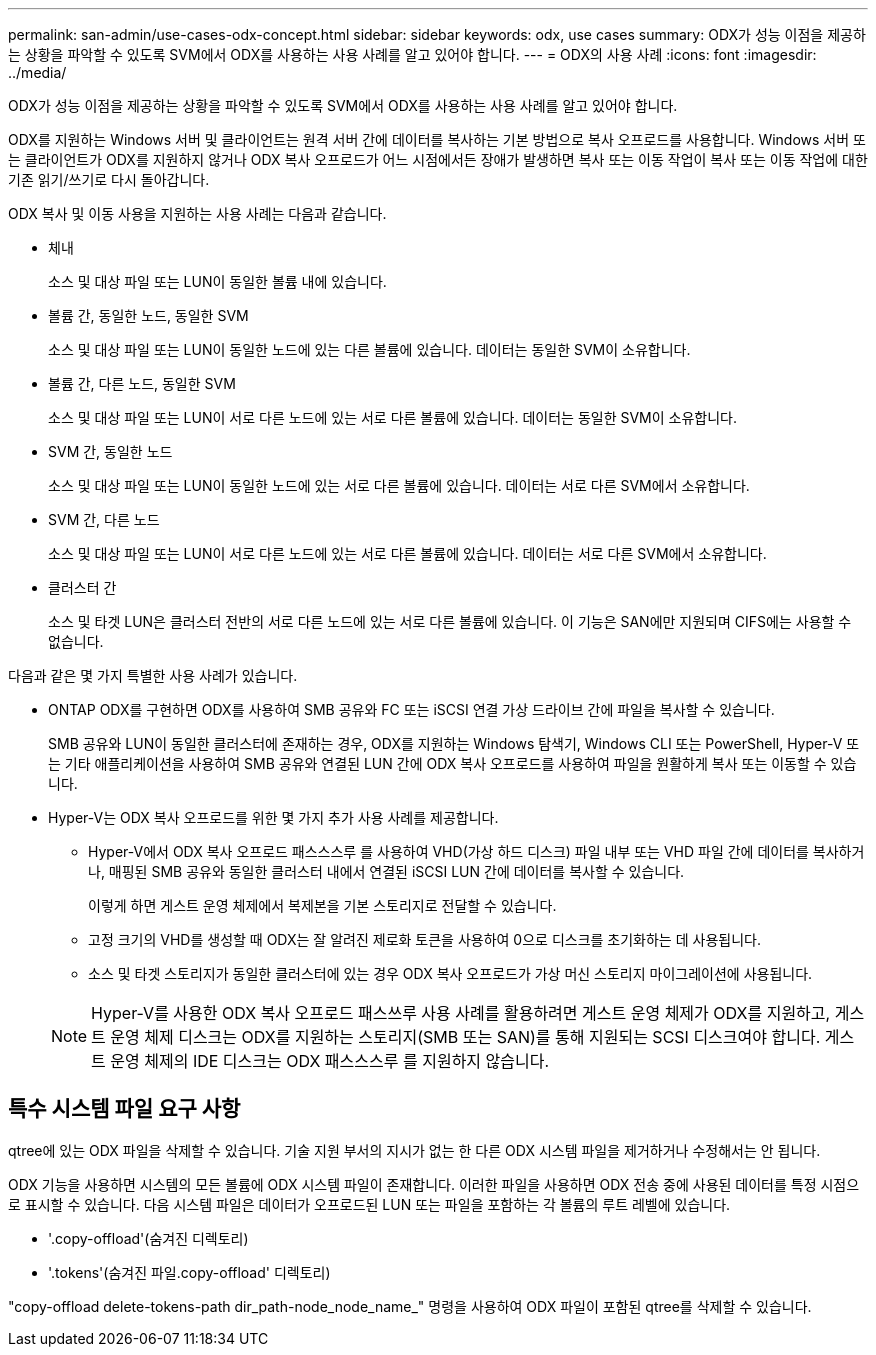 ---
permalink: san-admin/use-cases-odx-concept.html 
sidebar: sidebar 
keywords: odx, use cases 
summary: ODX가 성능 이점을 제공하는 상황을 파악할 수 있도록 SVM에서 ODX를 사용하는 사용 사례를 알고 있어야 합니다. 
---
= ODX의 사용 사례
:icons: font
:imagesdir: ../media/


[role="lead"]
ODX가 성능 이점을 제공하는 상황을 파악할 수 있도록 SVM에서 ODX를 사용하는 사용 사례를 알고 있어야 합니다.

ODX를 지원하는 Windows 서버 및 클라이언트는 원격 서버 간에 데이터를 복사하는 기본 방법으로 복사 오프로드를 사용합니다. Windows 서버 또는 클라이언트가 ODX를 지원하지 않거나 ODX 복사 오프로드가 어느 시점에서든 장애가 발생하면 복사 또는 이동 작업이 복사 또는 이동 작업에 대한 기존 읽기/쓰기로 다시 돌아갑니다.

ODX 복사 및 이동 사용을 지원하는 사용 사례는 다음과 같습니다.

* 체내
+
소스 및 대상 파일 또는 LUN이 동일한 볼륨 내에 있습니다.

* 볼륨 간, 동일한 노드, 동일한 SVM
+
소스 및 대상 파일 또는 LUN이 동일한 노드에 있는 다른 볼륨에 있습니다. 데이터는 동일한 SVM이 소유합니다.

* 볼륨 간, 다른 노드, 동일한 SVM
+
소스 및 대상 파일 또는 LUN이 서로 다른 노드에 있는 서로 다른 볼륨에 있습니다. 데이터는 동일한 SVM이 소유합니다.

* SVM 간, 동일한 노드
+
소스 및 대상 파일 또는 LUN이 동일한 노드에 있는 서로 다른 볼륨에 있습니다. 데이터는 서로 다른 SVM에서 소유합니다.

* SVM 간, 다른 노드
+
소스 및 대상 파일 또는 LUN이 서로 다른 노드에 있는 서로 다른 볼륨에 있습니다. 데이터는 서로 다른 SVM에서 소유합니다.

* 클러스터 간
+
소스 및 타겟 LUN은 클러스터 전반의 서로 다른 노드에 있는 서로 다른 볼륨에 있습니다. 이 기능은 SAN에만 지원되며 CIFS에는 사용할 수 없습니다.



다음과 같은 몇 가지 특별한 사용 사례가 있습니다.

* ONTAP ODX를 구현하면 ODX를 사용하여 SMB 공유와 FC 또는 iSCSI 연결 가상 드라이브 간에 파일을 복사할 수 있습니다.
+
SMB 공유와 LUN이 동일한 클러스터에 존재하는 경우, ODX를 지원하는 Windows 탐색기, Windows CLI 또는 PowerShell, Hyper-V 또는 기타 애플리케이션을 사용하여 SMB 공유와 연결된 LUN 간에 ODX 복사 오프로드를 사용하여 파일을 원활하게 복사 또는 이동할 수 있습니다.

* Hyper-V는 ODX 복사 오프로드를 위한 몇 가지 추가 사용 사례를 제공합니다.
+
** Hyper-V에서 ODX 복사 오프로드 패스스스루 를 사용하여 VHD(가상 하드 디스크) 파일 내부 또는 VHD 파일 간에 데이터를 복사하거나, 매핑된 SMB 공유와 동일한 클러스터 내에서 연결된 iSCSI LUN 간에 데이터를 복사할 수 있습니다.
+
이렇게 하면 게스트 운영 체제에서 복제본을 기본 스토리지로 전달할 수 있습니다.

** 고정 크기의 VHD를 생성할 때 ODX는 잘 알려진 제로화 토큰을 사용하여 0으로 디스크를 초기화하는 데 사용됩니다.
** 소스 및 타겟 스토리지가 동일한 클러스터에 있는 경우 ODX 복사 오프로드가 가상 머신 스토리지 마이그레이션에 사용됩니다.


+
[NOTE]
====
Hyper-V를 사용한 ODX 복사 오프로드 패스쓰루 사용 사례를 활용하려면 게스트 운영 체제가 ODX를 지원하고, 게스트 운영 체제 디스크는 ODX를 지원하는 스토리지(SMB 또는 SAN)를 통해 지원되는 SCSI 디스크여야 합니다. 게스트 운영 체제의 IDE 디스크는 ODX 패스스스루 를 지원하지 않습니다.

====




== 특수 시스템 파일 요구 사항

qtree에 있는 ODX 파일을 삭제할 수 있습니다. 기술 지원 부서의 지시가 없는 한 다른 ODX 시스템 파일을 제거하거나 수정해서는 안 됩니다.

ODX 기능을 사용하면 시스템의 모든 볼륨에 ODX 시스템 파일이 존재합니다. 이러한 파일을 사용하면 ODX 전송 중에 사용된 데이터를 특정 시점으로 표시할 수 있습니다. 다음 시스템 파일은 데이터가 오프로드된 LUN 또는 파일을 포함하는 각 볼륨의 루트 레벨에 있습니다.

* '.copy-offload'(숨겨진 디렉토리)
* '.tokens'(숨겨진 파일.copy-offload' 디렉토리)


"copy-offload delete-tokens-path dir_path-node_node_name_" 명령을 사용하여 ODX 파일이 포함된 qtree를 삭제할 수 있습니다.
